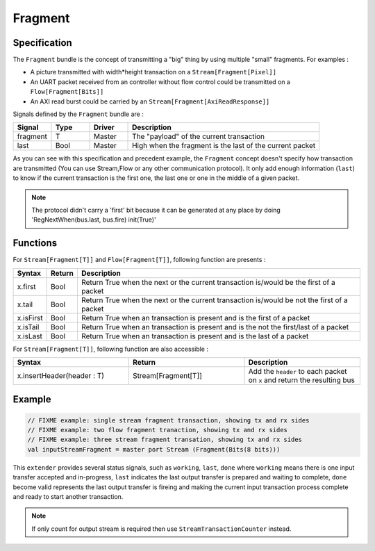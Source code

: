 
Fragment
========

Specification
-------------

The ``Fragment`` bundle is the concept of transmitting a "big" thing by using multiple "small" fragments. For examples :


* A picture transmitted with width*height transaction on a ``Stream[Fragment[Pixel]]``
* An UART packet received from an controller without flow control could be transmitted on a ``Flow[Fragment[Bits]]``
* An AXI read burst could be carried by an ``Stream[Fragment[AxiReadResponse]]``

Signals defined by the ``Fragment`` bundle are :

.. list-table::
   :header-rows: 1
   :widths: 1 1 1 5

   * - Signal
     - Type
     - Driver
     - Description
   * - fragment
     - T
     - Master
     - The "payload" of the current transaction
   * - last
     - Bool
     - Master
     - High when the fragment is the last of the current packet


As you can see with this specification and precedent example, the ``Fragment`` concept doesn't specify how transaction are transmitted (You can use Stream,Flow or any other communication protocol). It only add enough information (\ ``last``\ ) to know if the current transaction is the first one, the last one or one in the middle of a given packet.

.. note::
   The protocol didn't carry a \'first\' bit because it can be generated at any place by doing \'RegNextWhen(bus.last, bus.fire) init(True)\'

Functions
---------

For ``Stream[Fragment[T]]`` and ``Flow[Fragment[T]]``\ , following function are presents :

.. list-table::
   :header-rows: 1
   :widths: 1 1 20

   * - Syntax
     - Return
     - Description
   * - x.first
     - Bool
     - Return True when the next or the current transaction is/would be the first of a packet
   * - x.tail
     - Bool
     - Return True when the next or the current transaction is/would be not the first of a packet
   * - x.isFirst
     - Bool
     - Return True when an transaction is present and is the first of a packet
   * - x.isTail
     - Bool
     - Return True when an transaction is present and is the not the first/last of a packet
   * - x.isLast
     - Bool
     - Return True when an transaction is present and is the last of a packet


For ``Stream[Fragment[T]]``\ , following function are also accessible :

.. list-table::
   :header-rows: 1
   :widths: 1 1 1

   * - Syntax
     - Return
     - Description
   * - x.insertHeader(header : T)
     - Stream[Fragment[T]]
     - Add the ``header`` to each packet on ``x`` and return the resulting bus


Example
-------

.. code-block:: scala

   // FIXME example: single stream fragment transaction, showing tx and rx sides
   // FIXME example: two flow fragment tranaction, showing tx and rx sides
   // FIXME example: three stream fragment transation, showing tx and rx sides
   val inputStreamFragment = master port Stream (Fragment(Bits(8 bits)))



This ``extender`` provides several status signals, such as ``working``, ``last``, ``done`` where ``working`` means there is one input transfer accepted and in-progress, ``last`` indicates the last output transfer is prepared and waiting to complete, ``done`` become valid represents the last output transfer is fireing and making the current input transaction process complete and ready to start another transaction.

.. wavedrom::

  { "signal": [
    { "name": "clk",         "wave": "p........." },
    { "name": "inputStream",        "wave": "x3x.....4x", "data": ["T1", "T2"] },
    { "name": "count",        "wave": "x3x.....4x", "data": ["2", "4"] },
    { "name": "outputStream",       "wave": "x..2x2x.2x", "data": ["D1", "D2", "D3"] },
    { "name": "working",      "wave": "0.1......."},
    { "name": "done",      "wave": "0.......10"},
    { "name": "first",      "wave": "0.1.0....."},
    { "name": "last",      "wave": "0.....1..0"},
  ]}

.. note::

   If only count for output stream is required then use ``StreamTransactionCounter`` instead.

